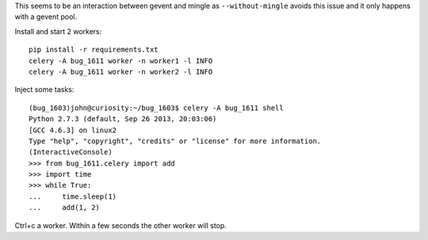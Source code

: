 This seems to be an interaction between gevent and mingle as ``--without-mingle`` avoids this issue and it only happens with a gevent pool.

Install and start 2 workers::

    pip install -r requirements.txt
    celery -A bug_1611 worker -n worker1 -l INFO
    celery -A bug_1611 worker -n worker2 -l INFO

Inject some tasks::

    (bug_1603)john@curiosity:~/bug_1603$ celery -A bug_1611 shell
    Python 2.7.3 (default, Sep 26 2013, 20:03:06) 
    [GCC 4.6.3] on linux2
    Type "help", "copyright", "credits" or "license" for more information.
    (InteractiveConsole)
    >>> from bug_1611.celery import add
    >>> import time
    >>> while True:
    ...     time.sleep(1)
    ...     add(1, 2)

Ctrl+c a worker. Within a few seconds the other worker will stop.

